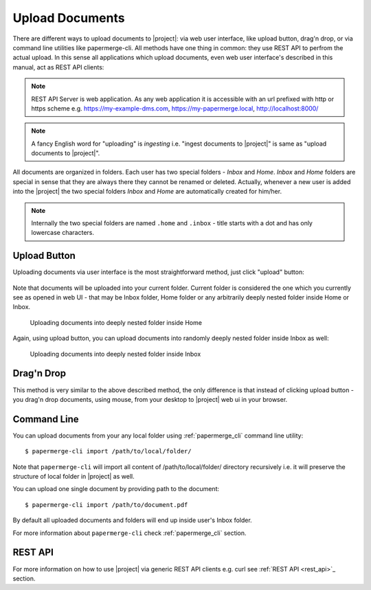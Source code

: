 Upload Documents
================

There are different ways to upload documents to |project|: via web
user interface, like upload button, drag'n drop, or via command line
utilities like papermerge-cli. All methods have one thing in common: they use
REST API to perfrom the actual upload. In this sense all applications which
upload documents, even web user interface's described in this manual,
act as REST API clients:


.. figure:: ./upload_documents/rest-api-clients.svg


.. note:: REST API Server is web application. As any web application it is
   accessible with an url prefixed with http or https scheme e.g.
   https://my-example-dms.com, https://my-papermerge.local, http://localhost:8000/


.. note:: A fancy English word for "uploading" is *ingesting* i.e. "ingest
   documents to |project|" is same as "upload documents to |project|".


All documents are organized in folders. Each user has two special folders -
`Inbox` and `Home`. `Inbox` and `Home` folders are special in sense that they
are always there they cannot be renamed or deleted. Actually, whenever a new
user is added into the |project| the two special folders `Inbox` and `Home`
are automatically created for him/her.

.. note:: Internally the two special folders are named ``.home`` and ``.inbox`` -
    title starts with a dot and has only lowercase characters.



Upload Button
--------------

Uploading documents via user interface is the most straightforward method, just click
"upload" button:

.. figure:: ./user_interface/upload-documents.svg

Note that documents will be uploaded into your current folder. Current folder is
considered the one which you currently see as opened in web UI - that may be
Inbox folder, Home folder or any arbitrarily deeply nested folder inside Home
or Inbox.

.. figure:: ./upload_documents/deeply-nested-inside-home.svg

    Uploading documents into deeply nested folder inside Home


Again, using upload button, you can upload documents into randomly
deeply nested folder inside Inbox as well:


.. figure:: ./upload_documents/deeply-nested-inside-inbox.svg

    Uploading documents into deeply nested folder inside Inbox


Drag'n Drop
-----------

This method is very similar to the above described method, the only difference
is that instead of clicking upload button - you drag'n drop documents, using
mouse, from your desktop to |project| web ui in your browser.


Command Line
------------

You can upload documents from your any local folder using :ref:`papermerge_cli` command
line utility::

    $ papermerge-cli import /path/to/local/folder/

Note that ``papermerge-cli`` will import all content of /path/to/local/folder/ directory
recursively i.e. it will preserve the structure of local folder in |project| as well.

You can upload one single document by providing path to the document::

    $ papermerge-cli import /path/to/document.pdf

By default all uploaded documents and folders will end up inside user's Inbox folder.

For more information about ``papermerge-cli`` check :ref:`papermerge_cli` section.


REST API
--------

For more information on how to use |project| via generic REST API clients e.g. curl
see :ref:`REST API <rest_api>`_ section.
